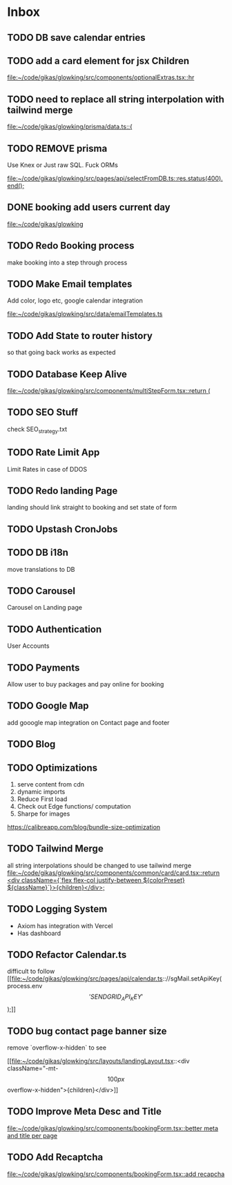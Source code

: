 * Inbox
** TODO DB save calendar entries
** TODO add a card element for jsx Children

[[file:~/code/gikas/glowking/src/components/optionalExtras.tsx::hr]]
** TODO need to replace all string interpolation with tailwind merge

[[file:~/code/gikas/glowking/prisma/data.ts::{]]
** TODO REMOVE prisma
Use Knex or Just raw SQL. Fuck ORMs

[[file:~/code/gikas/glowking/src/pages/api/selectFromDB.ts::res.status(400).end();]]
** DONE booking add users current day

[[file:~/code/gikas/glowking]]
** TODO Redo Booking process
make booking into a step through process

** TODO Make Email templates
Add color, logo etc, google calendar integration

[[file:~/code/gikas/glowking/src/data/emailTemplates.ts][file:~/code/gikas/glowking/src/data/emailTemplates.ts]]
** TODO Add State to router history
so that going back works as expected

** TODO Database Keep Alive

[[file:~/code/gikas/glowking/src/components/multiStepForm.tsx::return (]]
** TODO SEO Stuff
check SEO_strategy.txt
** TODO Rate Limit App
Limit Rates in case of DDOS
** TODO Redo landing Page
landing should link straight to booking and set state of form

** TODO Upstash CronJobs
** TODO DB i18n
move translations to DB
** TODO Carousel
Carousel on Landing page

** TODO Authentication
User Accounts

** TODO Payments
Allow user to buy packages and pay online for booking
** TODO Google Map
add gooogle map integration on Contact page and footer
** TODO Blog
** TODO Optimizations
1. serve content from cdn
2. dynamic imports
3. Reduce First load
4. Check out Edge functions/ computation
5. Sharpe for images
**** https://calibreapp.com/blog/bundle-size-optimization
** TODO Tailwind Merge

all string interpolations should be changed to use tailwind merge
[[file:~/code/gikas/glowking/src/components/common/card/card.tsx::return <div className={`flex flex-col justify-between ${colorPreset} ${className}`}>{children}</div>;]]
** TODO Logging System

- Axiom has integration with Vercel
- Has dashboard

** TODO Refactor Calendar.ts

difficult to follow
[[file:~/code/gikas/glowking/src/pages/api/calendar.ts:://sgMail.setApiKey(process.env\['SENDGRID_API_KEY'\]);]]
** TODO bug contact page banner size
remove `overflow-x-hidden` to see

[[file:~/code/gikas/glowking/src/layouts/landingLayout.tsx::<div className="-mt-\[100px\] overflow-x-hidden">{children}</div>]]
** TODO Improve Meta Desc and Title

[[file:~/code/gikas/glowking/src/components/bookingForm.tsx::better meta and title per page]]
** TODO Add Recaptcha
[[file:~/code/gikas/glowking/src/components/bookingForm.tsx::add recapcha]]
